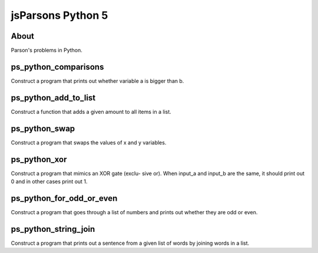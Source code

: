 .. This file is part of the OpenDSA eTextbook project. See
.. http://opendsa.org for more details.
.. Copyright (c) 2012-2020 by the OpenDSA Project Contributors, and
.. distributed under an MIT open source license.

.. avmetadata::
   :author: Hamza Manzoor
   :requires:
   :satisfies: Python Basics
   :topic: Parsons Python


jsParsons Python 5
==================

About
-----------------------

Parson's problems in Python.

ps_python_comparisons
---------------------
Construct a program that prints out whether variable a is bigger than b.

.. extrtoolembed:: 'ps_python_comparisons'
   :learning_tool: mastery-grid-jsparsons-python

ps_python_add_to_list
---------------------
Construct a function that adds a given amount to all items in a list.

.. extrtoolembed:: 'ps_python_add_to_list'
   :learning_tool: mastery-grid-jsparsons-python

ps_python_swap
--------------
Construct a program that swaps the values of x and y variables.

.. extrtoolembed:: 'ps_python_swap'
   :learning_tool: mastery-grid-jsparsons-python

ps_python_xor
-------------
Construct a program that mimics an XOR gate (exclu- sive or). When input_a and input_b are the same, it should print out 0 and in other cases print out 1.

.. extrtoolembed:: 'ps_python_xor'
   :learning_tool: mastery-grid-jsparsons-python

ps_python_for_odd_or_even
-------------------------
Construct a program that goes through a list of numbers and prints out whether they are odd or even.

.. extrtoolembed:: 'ps_python_for_odd_or_even'
   :learning_tool: mastery-grid-jsparsons-python

ps_python_string_join
---------------------
Construct a program that prints out a sentence from a given list of words by joining words in a list.

.. extrtoolembed:: 'ps_python_string_join'
   :learning_tool: mastery-grid-jsparsons-python
